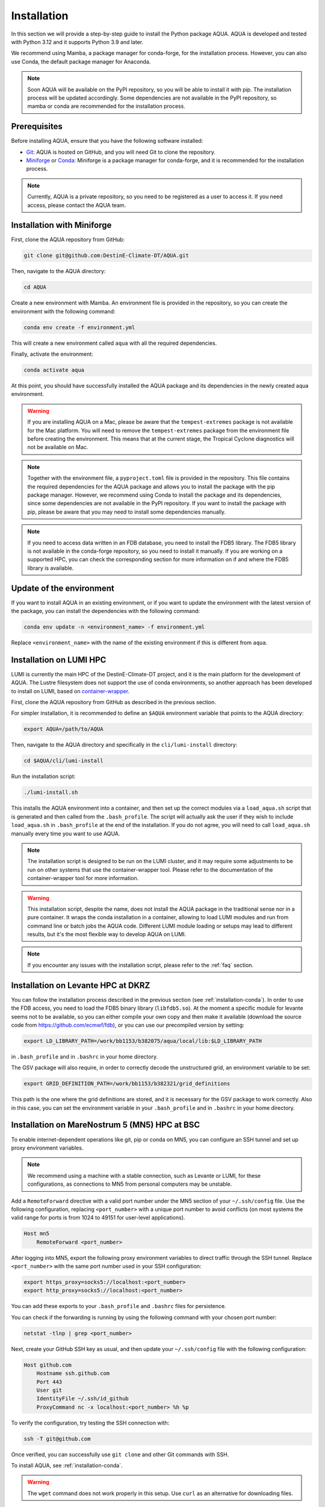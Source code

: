 .. _installation:

Installation
============

In this section we will provide a step-by-step guide to install the Python package AQUA.
AQUA is developed and tested with Python 3.12 and it supports Python 3.9 and later.

We recommend using Mamba, a package manager for conda-forge, for the installation process.
However, you can also use Conda, the default package manager for Anaconda.

.. note ::
    Soon AQUA will be available on the PyPI repository, so you will be able to install it with pip.
    The installation process will be updated accordingly.
    Some dependencies are not available in the PyPI repository, so mamba or conda are recommended for the installation process.

Prerequisites
-------------

Before installing AQUA, ensure that you have the following software installed:

- `Git <https://git-scm.com/book/en/v2/Getting-Started-Installing-Git>`_: AQUA is hosted on GitHub, and you will need Git to clone the repository.
- `Miniforge <https://github.com/conda-forge/miniforge>`_ or `Conda <https://docs.conda.io/projects/conda/en/latest/user-guide/install/>`_: Miniforge is a package manager for conda-forge, and it is recommended for the installation process. 

.. note ::
    Currently, AQUA is a private repository, so you need to be registered as a user to access it.
    If you need access, please contact the AQUA team.

.. _installation-conda:

Installation with Miniforge
---------------------------

First, clone the AQUA repository from GitHub:

.. code-block:: bash

    git clone git@github.com:DestinE-Climate-DT/AQUA.git

Then, navigate to the AQUA directory:

.. code-block:: bash

    cd AQUA

Create a new environment with Mamba.
An environment file is provided in the repository, so you can create the environment with the following command:

.. code-block:: bash

    conda env create -f environment.yml

This will create a new environment called ``aqua`` with all the required dependencies.

Finally, activate the environment:

.. code-block:: bash

    conda activate aqua

At this point, you should have successfully installed the AQUA package and its dependencies 
in the newly created aqua environment.

.. warning ::
    If you are installing AQUA on a Mac, please be aware that the ``tempest-extremes`` package is not available for the Mac platform.
    You will need to remove the ``tempest-extremes`` package from the environment file before creating the environment.
    This means that at the current stage, the Tropical Cyclone diagnostics will not be available on Mac.

.. note ::
    Together with the environment file, a ``pyproject.toml`` file is provided in the repository.
    This file contains the required dependencies for the AQUA package and allows you to install the package with the pip package manager.
    However, we recommend using Conda to install the package and its dependencies, since some dependencies are not available in the PyPI repository.
    If you want to install the package with pip, please be aware that you may need to install some dependencies manually.

.. note ::
    If you need to access data written in an FDB database, you need to install the FDB5 library.
    The FDB5 library is not available in the conda-forge repository, so you need to install it manually.
    If you are working on a supported HPC, you can check the corresponding section for more information on if and where the FDB5 library is available.

Update of the environment
-------------------------

If you want to install AQUA in an existing environment, or if you want to update the environment with the latest version of the package,
you can install the dependencies with the following command:

.. code-block:: bash

    conda env update -n <environment_name> -f environment.yml

Replace ``<environment_name>`` with the name of the existing environment if this is different from ``aqua``.

.. _installation-lumi:

Installation on LUMI HPC
------------------------

LUMI is currently the main HPC of the DestinE-Climate-DT project, and it is the main platform for the development of AQUA.
The Lustre filesystem does not support the use of conda environments, so another approach has been developed to install on LUMI,
based on `container-wrapper <https://docs.lumi-supercomputer.eu/software/installing/container-wrapper/>`_.

First, clone the AQUA repository from GitHub as described in the previous section.

For simpler installation, it is recommended to define an ``$AQUA`` environment variable that points to the AQUA directory:

.. code-block:: bash

    export AQUA=/path/to/AQUA

Then, navigate to the AQUA directory and specifically in the ``cli/lumi-install`` directory:

.. code-block:: bash

    cd $AQUA/cli/lumi-install

Run the installation script:

.. code-block:: bash

    ./lumi-install.sh

This installs the AQUA environment into a container, and then set up the correct modules
via a ``load_aqua.sh`` script that is generated and then called from the ``.bash_profile``.
The script will actually ask the user if they wish to include ``load_aqua.sh`` in ``.bash_profile`` at the end of the installation.
If you do not agree, you will need to call ``load_aqua.sh`` manually every time you want to use AQUA.

.. note ::
    The installation script is designed to be run on the LUMI cluster, and it may require some adjustments to be run on other systems
    that use the container-wrapper tool. Please refer to the documentation of the container-wrapper tool for more information.

.. warning ::
    This installation script, despite the name, does not install the AQUA package in the traditional sense nor in a pure container.
    It wraps the conda installation in a container, allowing to load LUMI modules and run from command line or batch jobs the AQUA code.
    Different LUMI module loading or setups may lead to different results, but it's the most flexible way to develop AQUA on LUMI.

.. note ::
    If you encounter any issues with the installation script, please refer to the :ref:`faq` section.

.. _installation-levante:

Installation on Levante HPC at DKRZ
-----------------------------------

You can follow the installation process described in the previous section (see :ref:`installation-conda`).
In order to use the FDB access, you need to load the FDB5 binary library (``libfdb5.so``).
At the moment a specific module for levante seems not to be available, so you can either compile your own copy and then make it available
(download the source code from `https://github.com/ecmwf/fdb <https://github.com/ecmwf/fdb>`_), or you can use our precompiled version by setting:

.. code-block:: bash

    export LD_LIBRARY_PATH=/work/bb1153/b382075/aqua/local/lib:$LD_LIBRARY_PATH 
    
in ``.bash_profile`` and in ``.bashrc`` in your home directory.

The GSV package will also require, in order to correctly decode the unstructured grid, an environment variable to be set:

.. code-block:: bash

    export GRID_DEFINITION_PATH=/work/bb1153/b382321/grid_definitions

This path is the one where the grid definitions are stored, and it is necessary for the GSV package to work correctly.
Also in this case, you can set the environment variable in your ``.bash_profile`` and in ``.bashrc`` in your home directory.

.. _installation-mn5:

Installation on MareNostrum 5 (MN5) HPC at BSC
--------------------------------------------------------------------------------

To enable internet-dependent operations like git, pip or conda on MN5, you can configure an SSH tunnel and set up proxy environment variables.

.. note::
    We recommend using a machine with a stable connection, such as Levante or LUMI, for these configurations, as connections to MN5 from personal computers may be unstable.

Add a ``RemoteForward`` directive with a valid port number under the MN5 section of your ``~/.ssh/config`` file.
Use the following configuration, replacing ``<port_number>`` with a unique port number to avoid conflicts
(on most systems the valid range for ports is from 1024 to 49151 for user-level applications).

.. code-block:: RST

    Host mn5
        RemoteForward <port_number>

After logging into MN5, export the following proxy environment variables to direct traffic through the SSH tunnel. 
Replace ``<port_number>`` with the same port number used in your SSH configuration:

.. code-block:: bash

    export https_proxy=socks5://localhost:<port_number>
    export http_proxy=socks5://localhost:<port_number>

You can add these exports to your ``.bash_profile`` and ``.bashrc`` files for persistence.

You can check if the forwarding is running by using the following command with your chosen port number:

.. code-block:: bash

    netstat -tlnp | grep <port_number>

Next, create your GitHub SSH key as usual, and then update your ``~/.ssh/config`` file with the following configuration:

.. code-block:: RST

    Host github.com
        Hostname ssh.github.com
        Port 443
        User git
        IdentityFile ~/.ssh/id_github
        ProxyCommand nc -x localhost:<port_number> %h %p

To verify the configuration, try testing the SSH connection with:

.. code-block:: bash

    ssh -T git@github.com

Once verified, you can successfully use ``git clone`` and other Git commands with SSH.

To install AQUA, see :ref:`installation-conda`.

.. warning::

   The ``wget`` command does not work properly in this setup. Use ``curl`` as an alternative for downloading files.


To use the FDB5 binary library on MN5, set the following environment variable:

.. code-block:: bash

    export LD_LIBRARY_PATH="$LD_LIBRARY_PATH:/gpfs/projects/ehpc01/sbeyer/models/DE_CY48R1.0_climateDT_tco399_aerosol_runoff/build/lib"


.. _installation-lumi:

Installation on ECMWF HPC2020
-----------------------------

HPC2020 is moving to a more container-based approach, so the suggested installation process uses a technology similar to the one used on LUMI.
In fact, using directly conda or mamba on lustre filesystems (``$PERM`` and ``$HPCPERM``) is not recommended 
and has been verified to lead to severe performance issues.

The recommended approach is to use the `tykky module <https://docs.csc.fi/computing/containers/tykky/>`_ developed by CSC, and available on HPC2020, which provides
the same container wrapper technology used for an install on LUMI. 
This process is also described in the relevant HPC2020 `documentation pages <https://confluence.ecmwf.int/display/UDOC/Moving+away+from+Anaconda+and+Miniconda>`_.

While basically you could follow the instructions in the ECMWF docs on how to create a tykky environment, a small bug in one of the AQUA dependencies requires a slightly 
more complex procedure, so that, as for LUMI, a convenience installation script has been created.

First, clone the AQUA repository from GitHub as described in the previous section.

The installation process uses considerable resources which may exceed the capacity of the login node.
For this reason, it is recommended to start an interactive session asking for adequate resources:

.. code-block:: bash

    ecinteractive -c 8 -m 20 -s 30

which will ask for a session with 8 cpus, 20 GB of RAM and 30 GB of temporary local disk storage. This is required only for the installation, not necessarily for using AQUA.

.. note ::
    If this is the first time that you run ``ecinteractive``, you should first set up your ssh keys by running the command ``ssh-key-setup``.

It is recommended to define an ``$AQUA`` environment variable that points to the AQUA directory (the script will assume by default ``AQUA=$HPCPERM/AQUA``):

.. code-block:: bash

    export AQUA=/path/to/AQUA

Then run the the installation script:

.. code-block:: bash

    cd $AQUA/cli/hpc2020-install
    ./hpc2020-install.sh

The script installs by default the AQUA tykky environment in the directory ``$HPCPERM/tykky/aqua``.

The script will ask the user if they wish to add the AQUA environment  permanently to their ``$PATH`` in the ``.bash_profile`` file at the end of the installation.
Please note that adding AQUA to your PATH will make you use the aqua environment for all activities on HPC2020, so this is not really recommended.

Instead, the recommended way to use AQUA is by loading the environment with a conda-like syntax:

.. code-block:: bash
    
    module load tykky
    tykky activate aqua

You can later also use ``tykky deactivate`` to deactivate the environment.

In case you plan to use Visual Studio Code, you can add a kernel pointing to the containerized AQUA by running also the following command:

.. code-block:: bash

    $HPCPERM/tykky/aqua/bin/python3 -m ipykernel install --user --name=<my_containerised_env_name>


Installation and use of the AQUA container
------------------------------------------

In order to use AQUA in complicate workflows or in a production environment, it is recommended to use the AQUA container.
The AQUA container is a Docker container that contains the AQUA package and all its dependencies.

Please refer to the :ref:`container` section for more information on how to deploy and how to use the AQUA container.

.. note ::
    If you're working on LUMI, Levante or MN5 HPCs, a compact script is available to load the AQUA container,
    mounting the necessary folders and creating the necessary environment variables.
    Please refer to the :ref:`container` section.
